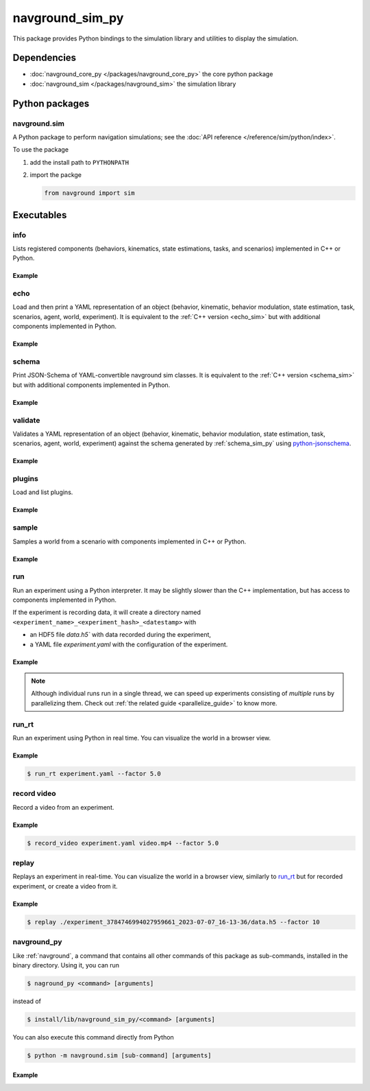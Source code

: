 ================
navground_sim_py
================

This package provides Python bindings to the simulation library and utilities to display the simulation.


Dependencies
============

- :doc:`navground_core_py </packages/navground_core_py>` the core python package
- :doc:`navground_sim </packages/navground_sim>` the simulation library

Python packages
===============

navground.sim
-------------

A Python package to perform navigation simulations; see the :doc:`API reference </reference/sim/python/index>`.

To use the package

#. add the install path to ``PYTHONPATH``

#. import the packge

   .. code-block:: python

      from navground import sim

Executables
===========

.. _navground_main:


.. _info_sim_py:

info
----

Lists registered components (behaviors, kinematics, state estimations, tasks, and scenarios) implemented in C++ or Python.


.. argparse::
   :module: navground.sim.info
   :func: parser
   :prog: info
   :nodescription:
   :nodefault:


Example
~~~~~~~

.. ng-command-output:: info --properties
   :package: navground_sim_py
   :ellipsis: 20


.. _echo_sim_py:

echo
----

Load and then print a YAML representation of an object (behavior, kinematic, behavior modulation, state estimation, task, scenarios, agent, world, experiment).
It is equivalent to the :ref:`C++ version <echo_sim>` but with additional components implemented in Python.


.. argparse::
   :module: navground.sim.echo
   :func: parser
   :prog: echo
   :nodescription:
   :nodefault:


Example
~~~~~~~

.. ng-command-output:: echo task "{type: Path, points: [[1, 2], [3, 4]]}" 
   :package: navground_sim_py
   :ellipsis: 20

.. _schema_sim_py:

schema
-------

Print JSON-Schema of YAML-convertible navground sim classes. It is equivalent to the :ref:`C++ version <schema_sim>` but with additional components implemented in Python.

.. argparse::
   :module: navground.sim.print_schema
   :func: parser
   :prog: schema
   :nodescription:
   :nodefault:

Example
~~~~~~~

.. ng-command-output:: schema task
   :package: navground_sim_py
   :ellipsis: 20


.. _validate_sim_py:

validate
--------

Validates a YAML representation of an object (behavior, kinematic, behavior modulation, state estimation, task, scenarios, agent, world, experiment) against the schema generated by :ref:`schema_sim_py` using `python-jsonschema <https://python-jsonschema.readthedocs.io>`_. 

.. argparse::
   :module: navground.sim.validate
   :func: parser
   :prog: validate
   :nodescription:
   :nodefault:

Example
~~~~~~~

.. ng-command-output:: validate task "{type: UnknownTask}"
   :package: navground_sim_py
   :ellipsis: 20

.. _plugins_sim_py:

plugins
-------

Load and list plugins.

.. argparse::
   :module: navground.sim.list_plugins
   :func: parser
   :prog: plugins
   :nodescription:
   :nodefault:

Example
~~~~~~~

.. ng-command-output:: plugins
   :package: navground_sim_py
   :ellipsis: 20

.. _sample_py:

sample
------

Samples a world from a scenario with components implemented in C++ or Python.


.. argparse::
   :module: navground.sim.sample
   :func: parser
   :prog: sample
   :nodescription:

Example
~~~~~~~

.. ng-command-output:: sample "{type: Antipodal, groups: [{number: 2}]}"
   :package: navground_sim_py
   :ellipsis: 20

.. _run_py:

run
---

Run an experiment using a Python interpreter. It may be slightly slower than the C++ implementation, but has access to components implemented in Python.

.. argparse::
   :module: navground.sim.run
   :func: parser
   :prog: run
   :nodescription:

If the experiment is recording data, it will create a directory named ``<experiment_name>_<experiment_hash>_<datestamp>`` with

- an HDF5 file `data.h5`` with data recorded during the experiment,
- a YAML file `experiment.yaml` with the configuration of the experiment. 

Example
~~~~~~~

.. ng-command-output:: run  "{save_directory: ".", scenario: {type: Antipodal, groups: [{number: 20}]}}"
   :package: navground_sim_py
   :ellipsis: 20

.. note::

    Although individual runs run in a single thread, we can speed up experiments consisting of *multiple* runs by parallelizing them. Check out :ref:`the related guide <parallelize_guide>` to know more.

.. _run_rt:

run_rt
------

Run an experiment using Python in real time. You can visualize the world in a browser view.


.. argparse::
   :module: navground.sim.run_rt
   :func: parser
   :prog: run_rt
   :nodescription:


Example
~~~~~~~

.. code-block:: console

   $ run_rt experiment.yaml --factor 5.0


.. _record_video:

record video
------------

Record a video from an experiment.


.. argparse::
   :module: navground.sim.record_video
   :func: parser
   :prog: record_video
   :nodescription:

Example
~~~~~~~

.. code-block:: console

   $ record_video experiment.yaml video.mp4 --factor 5.0

.. _replay:

replay
------

Replays an experiment in real-time. You can visualize the world in a browser view, similarly to run_rt_ but for recorded experiment, or create a video from it.


.. argparse::
   :module: navground.sim.replay
   :func: parser
   :prog: replay
   :nodescription:

Example
~~~~~~~

.. code-block:: console

   $ replay ./experiment_3784746994027959661_2023-07-07_16-13-36/data.h5 --factor 10


navground_py
------------

Like  :ref:`navground`, a command that contains all other commands of this package as sub-commands, installed in the binary directory. Using it, you can run

.. code-block:: console

   $ naground_py <command> [arguments]

instead of 

.. code-block:: console

   $ install/lib/navground_sim_py/<command> [arguments]


You can also execute this command directly from Python

.. code-block:: console

   $ python -m navground.sim [sub-command] [arguments]


Example
~~~~~~~

.. command-output:: navground_py run --help 
   :ellipsis: 20
